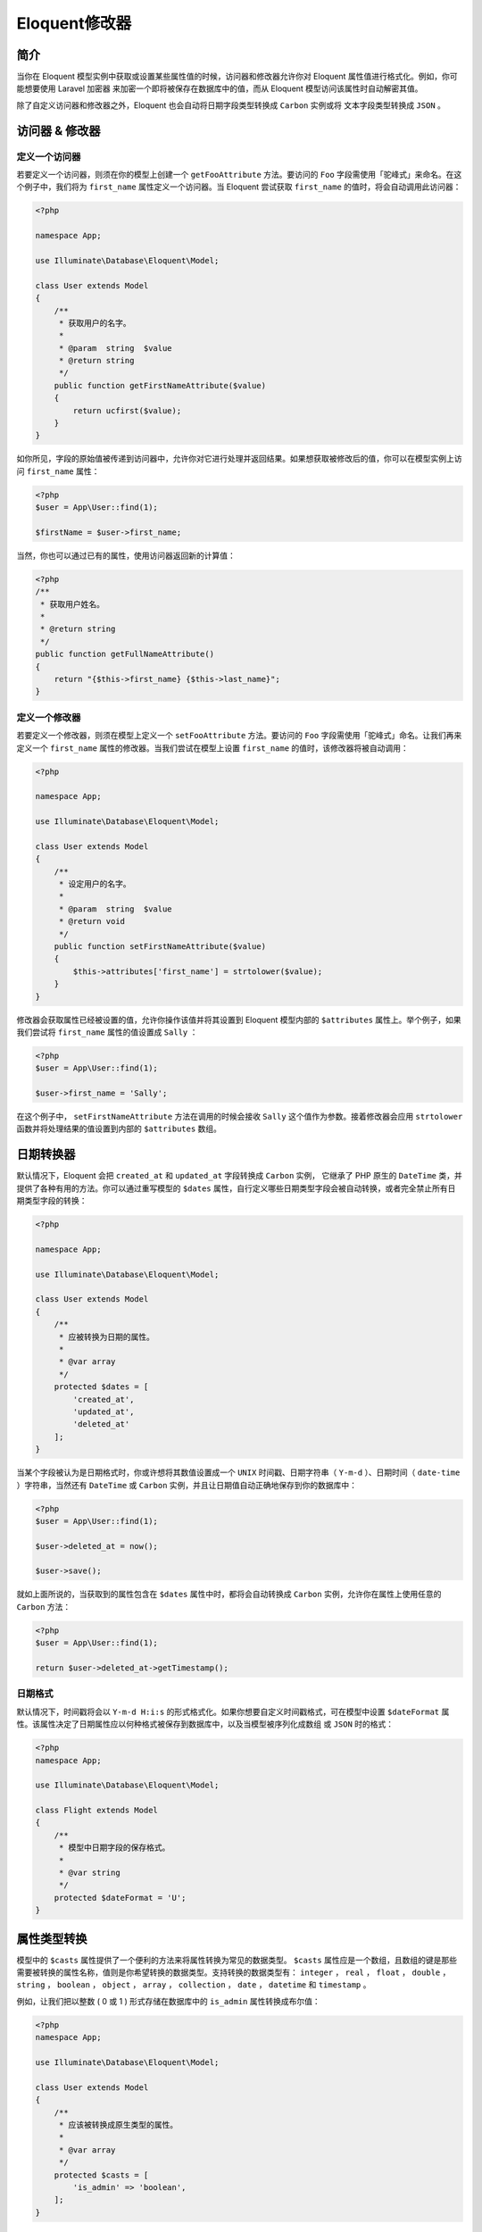 ==============
Eloquent修改器
==============

简介
====
当你在 Eloquent 模型实例中获取或设置某些属性值的时候，访问器和修改器允许你对 Eloquent 属性值进行格式化。例如，你可能想要使用 Laravel 加密器 来加密一个即将被保存在数据库中的值，而从 Eloquent 模型访问该属性时自动解密其值。

除了自定义访问器和修改器之外，Eloquent 也会自动将日期字段类型转换成 ``Carbon`` 实例或将 文本字段类型转换成 ``JSON`` 。


访问器 & 修改器
===============

定义一个访问器
--------------
若要定义一个访问器，则须在你的模型上创建一个 ``getFooAttribute`` 方法。要访问的 ``Foo`` 字段需使用「驼峰式」来命名。在这个例子中，我们将为 ``first_name`` 属性定义一个访问器。当 Eloquent 尝试获取 ``first_name`` 的值时，将会自动调用此访问器：

.. code-block:: php

    <?php

    namespace App;

    use Illuminate\Database\Eloquent\Model;

    class User extends Model
    {
        /**
         * 获取用户的名字。
         *
         * @param  string  $value
         * @return string
         */
        public function getFirstNameAttribute($value)
        {
            return ucfirst($value);
        }
    }

如你所见，字段的原始值被传递到访问器中，允许你对它进行处理并返回结果。如果想获取被修改后的值，你可以在模型实例上访问 ``first_name`` 属性：

.. code-block:: php

    <?php
    $user = App\User::find(1);

    $firstName = $user->first_name;

当然，你也可以通过已有的属性，使用访问器返回新的计算值：

.. code-block:: php

    <?php
    /**
     * 获取用户姓名。
     *
     * @return string
     */
    public function getFullNameAttribute()
    {
        return "{$this->first_name} {$this->last_name}";
    }

定义一个修改器
--------------
若要定义一个修改器，则须在模型上定义一个 ``setFooAttribute`` 方法。要访问的 ``Foo`` 字段需使用「驼峰式」命名。让我们再来定义一个 ``first_name`` 属性的修改器。当我们尝试在模型上设置 ``first_name`` 的值时，该修改器将被自动调用：

.. code-block:: php

    <?php

    namespace App;

    use Illuminate\Database\Eloquent\Model;

    class User extends Model
    {
        /**
         * 设定用户的名字。
         *
         * @param  string  $value
         * @return void
         */
        public function setFirstNameAttribute($value)
        {
            $this->attributes['first_name'] = strtolower($value);
        }
    }

修改器会获取属性已经被设置的值，允许你操作该值并将其设置到 Eloquent 模型内部的 ``$attributes`` 属性上。举个例子，如果我们尝试将 ``first_name`` 属性的值设置成 ``Sally`` ：

.. code-block:: php

    <?php
    $user = App\User::find(1);

    $user->first_name = 'Sally';

在这个例子中， ``setFirstNameAttribute`` 方法在调用的时候会接收 ``Sally`` 这个值作为参数。接着修改器会应用 ``strtolower`` 函数并将处理结果的值设置到内部的 ``$attributes`` 数组。

日期转换器
==========
默认情况下，Eloquent 会把 ``created_at`` 和 ``updated_at`` 字段转换成 ``Carbon`` 实例， 它继承了 PHP 原生的 ``DateTime`` 类，并提供了各种有用的方法。你可以通过重写模型的 ``$dates`` 属性，自行定义哪些日期类型字段会被自动转换，或者完全禁止所有日期类型字段的转换：

.. code-block:: php

    <?php

    namespace App;

    use Illuminate\Database\Eloquent\Model;

    class User extends Model
    {
        /**
         * 应被转换为日期的属性。
         *
         * @var array
         */
        protected $dates = [
            'created_at',
            'updated_at',
            'deleted_at'
        ];
    }

当某个字段被认为是日期格式时，你或许想将其数值设置成一个 ``UNIX`` 时间戳、日期字符串（ ``Y-m-d`` ）、日期时间（ ``date-time`` ）字符串，当然还有 ``DateTime`` 或 ``Carbon`` 实例，并且让日期值自动正确地保存到你的数据库中：

.. code-block:: php

    <?php
    $user = App\User::find(1);

    $user->deleted_at = now();

    $user->save();

就如上面所说的，当获取到的属性包含在 ``$dates`` 属性中时，都将会自动转换成 ``Carbon`` 实例，允许你在属性上使用任意的 ``Carbon`` 方法：

.. code-block:: php

    <?php
    $user = App\User::find(1);

    return $user->deleted_at->getTimestamp();

日期格式
--------
默认情况下，时间戳将会以 ``Y-m-d H:i:s`` 的形式格式化。如果你想要自定义时间戳格式，可在模型中设置 ``$dateFormat`` 属性。该属性决定了日期属性应以何种格式被保存到数据库中，以及当模型被序列化成数组 或 ``JSON`` 时的格式：

.. code-block:: php

    <?php
    namespace App;

    use Illuminate\Database\Eloquent\Model;

    class Flight extends Model
    {
        /**
         * 模型中日期字段的保存格式。
         *
         * @var string
         */
        protected $dateFormat = 'U';
    }

属性类型转换
============
模型中的 ``$casts`` 属性提供了一个便利的方法来将属性转换为常见的数据类型。 ``$casts`` 属性应是一个数组，且数组的键是那些需要被转换的属性名称，值则是你希望转换的数据类型。支持转换的数据类型有： ``integer`` ， ``real`` ， ``float`` ， ``double`` ， ``string`` ， ``boolean`` ， ``object`` ， ``array`` ， ``collection`` ， ``date`` ， ``datetime`` 和 ``timestamp`` 。

例如，让我们把以整数 ( 0 或 1 ) 形式存储在数据库中的 ``is_admin`` 属性转换成布尔值：

.. code-block:: php

    <?php
    namespace App;

    use Illuminate\Database\Eloquent\Model;

    class User extends Model
    {
        /**
         * 应该被转换成原生类型的属性。
         *
         * @var array
         */
        protected $casts = [
            'is_admin' => 'boolean',
        ];
    }

现在当你访问 ``is_admin`` 属性时，虽然保存在数据库里的的值是一个整数类型，但返回值总是会被转换成布尔值类型：

.. code-block:: php

    <?php
    $user = App\User::find(1);

    if ($user->is_admin) {
        //
    }

数组 & JSON 转换
----------------
如果一个字段是以被序列化的 ``JSON`` 来存储在数据库中， ``array`` 类型转换将会非常有用。例如，当你访问的字段在数据库里是一个包含了被序列化的 ``JSON`` 的 ``JSON`` 或 ``TEXT`` 字段类型，而且在 Eloquent 模型上你对该字段添加了 ``array`` 类型转换，那么它将会自动反序列化成一个 PHP 数组：

.. code-block:: php

    <?php
    namespace App;

    use Illuminate\Database\Eloquent\Model;

    class User extends Model
    {
        /**
         * 应该被转换成原生类型的属性。
         *
         * @var array
         */
        protected $casts = [
            'options' => 'array',
        ];
    }

一旦类型转换被定义，你访问 ``options`` 属性时获取的值会自动从 ``JSON`` 类型反序列化成一个 PHP 数组。当你设置 ``options`` 属性的值时，接收到的数组也会被自动序列化成 ``JSON`` 以便保存：

.. code-block:: php

    <?php
    $user = App\User::find(1);

    $options = $user->options;

    $options['key'] = 'value';

    $user->options = $options;

    $user->save();
